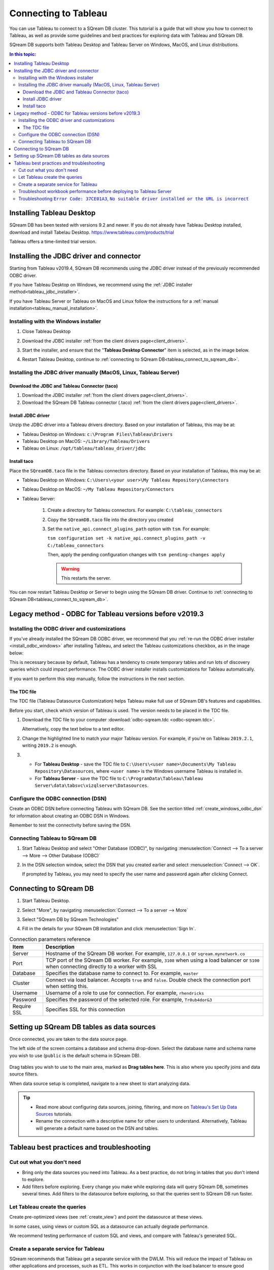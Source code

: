 .. _connect_to_tableau:

*************************
Connecting to Tableau
*************************

You can use Tableau to connect to a SQream DB cluster. This tutorial is a guide that will show you how to connect to Tableau, as well as provide some guidelines and best practices for exploring data with Tableau and SQream DB.

SQream DB supports both Tableau Desktop and Tableau Server on Windows, MacOS, and Linux distributions.

.. contents:: In this topic:
   :local:

Installing Tableau Desktop
============================

SQream DB has been tested with versions 9.2 and newer.
If you do not already have Tableau Desktop installed, download and install Tabelau Desktop. https://www.tableau.com/products/trial

Tableau offers a time-limited trial version.

Installing the JDBC driver and connector
=================================================

Starting from Tableau v2019.4, SQream DB recommends using the JDBC driver instead of the previously recommended ODBC driver.

If you have Tableau Desktop on Windows, we recommend using the :ref:`JDBC installer method<tableau_jdbc_installer>`. 

If you have Tableau Server or Tableau on MacOS and Linux follow the instructions for a :ref:`manual installation<tableau_manual_installation>`.

.. _tableau_jdbc_installer:

Installing with the Windows installer
-----------------------------------------

1. Close Tableau Desktop

2. Download the JDBC installer :ref:`from the client drivers page<client_drivers>`.

3. 
   Start the installer, and ensure that the "**Tableau Desktop Connector**" item is selected, as in the image below.
   
   .. image:: /_static/images/jdbc_windows_installer_screen.png

4. Restart Tableau Desktop, continue to :ref:`connecting to SQream DB<tableau_connect_to_sqream_db>`.

.. _tableau_manual_installation:

Installing the JDBC driver manually (MacOS, Linux, Tableau Server)
-----------------------------------------------------------------------

Download the JDBC and Tableau Connector (taco)
^^^^^^^^^^^^^^^^^^^^^^^^^^^^^^^^^^^^^^^^^^^^^^^^

1. Download the JDBC installer :ref:`from the client drivers page<client_drivers>`.

2. Download the SQream DB Tableau connector (.taco) :ref:`from the client drivers page<client_drivers>`.

Install JDBC driver 
^^^^^^^^^^^^^^^^^^^^^^^^^^^

Unzip the JDBC driver into a Tableau drivers directory. Based on your installation of Tableau, this may be at:

* Tableau Desktop on Windows: ``c:\Program Files\Tableau\Drivers``

* Tableau Desktop on MacOS: ``~/Library/Tableau/Drivers``

* Tableau on Linux: ``/opt/tableau/tableau_driver/jdbc``

Install taco
^^^^^^^^^^^^^^^^^^

Place the ``SQreamDB.taco`` file in the Tableau connectors directory. Based on your installation of Tableau, this may be at:

* Tableau Desktop on Windows: ``C:\Users\<your user>\My Tableau Repository\Connectors``

* Tableau Desktop on MacOS: ``~/My Tableau Repository/Connectors``

* Tableau Server:
   
   1. Create a directory for Tableau connectors. For example: ``C:\tableau_connectors``
   
   2. Copy the ``SQreamDB.taco`` file into the directory you created
   
   3. Set the ``native_api.connect_plugins_path`` option with ``tsm``. For example:
      
      ``tsm configuration set -k native_api.connect_plugins_path -v C:/tableau_connectors``
      
      Then, apply the pending configuration changes with ``tsm pending-changes apply``
      
      .. warning:: This restarts the server.

 

You can now restart Tableau Desktop or Server to begin using the SQream DB driver. Continue to :ref:`connecting to SQream DB<tableau_connect_to_sqream_db>`.

Legacy method - ODBC for Tableau versions before v2019.3
==================================================================

Installing the ODBC driver and customizations
--------------------------------------------------

If you've already installed the SQream DB ODBC driver, we recommend that you :ref:`re-run the ODBC driver installer <install_odbc_windows>` after installing Tableau, and select the Tableau customizations checkbox, as in the image below:

.. image:: /_static/images/odbc_windows_installer_tableau.png

This is necessary because by default, Tableau has a tendency to create temporary tables and run lots of discovery queries which could impact performance.
The ODBC driver installer installs customizations for Tableau automatically.

If you want to perform this step manually, follow the instructions in the next section.

The TDC file
^^^^^^^^^^^^^^^^^^^

The TDC file (Tableau Datasource Customization) helps Tableau make full use of SQream DB's features and capabilities.

Before you start, check which version of Tableau is used. The version needs to be placed in the TDC file.

#. Download the TDC file to your computer :download:`odbc-sqream.tdc <odbc-sqream.tdc>`.
   
   Alternatively, copy the text below to a text editor.
   
   .. literalinclude:: odbc-sqream.tdc
      :language: xml
      :caption: SQream DB ODBC TDC
      :emphasize-lines: 2


#. Change the highlighted line to match your major Tableau version. For example, if you're on Tableau ``2019.2.1``, writing ``2019.2`` is enough.

#. 
   * For **Tableau Desktop** - save the TDC file to ``C:\Users\<user name>\Documents\My Tableau Repository\Datasources``, where ``<user name>`` is the Windows username Tableau is installed in.
   
   * For **Tableau Server** - save the TDC file to ``C:\ProgramData\Tableau\Tableau Server\data\tabsvc\vizqlserver\Datasources``.

Configure the ODBC connection (DSN)
------------------------------------------

Create an ODBC DSN before connecting Tableau with SQream DB. See the section titled :ref:`create_windows_odbc_dsn` for information about creating an ODBC DSN in Windows.

Remember to test the connectivity before saving the DSN.

Connecting Tableau to SQream DB
---------------------------------------

#. Start Tableau Desktop and select "Other Database (ODBC)", by navigating :menuselection:`Connect --> To a server --> More --> Other Database (ODBC)`
   
   .. image:: /_static/images/tableau_more_servers.png
   
#. In the DSN selection window, select the DSN that you created earlier and select :menuselection:`Connect --> OK`. 
   
   If prompted by Tableau, you may need to specify the user name and password again after clicking Connect.
   
   .. image:: /_static/images/tableau_choose_dsn_and_connect.png
   

.. _tableau_connect_to_sqream_db:

Connecting to SQream DB
===========================

#. Start Tableau Desktop.

#. Select "More", by navigating :menuselection:`Connect --> To a server --> More`
   
   .. image:: /_static/images/tableau_more_servers_2.png

#. Select "SQream DB by SQream Technologies"
   
   .. image:: /_static/images/tableau_more_servers_3.png

#. Fill in the details for your SQream DB installation and click :menuselection:`Sign In`.
   
   .. image:: /_static/images/tableau_new_connection.png
   

.. list-table:: Connection parameters reference
   :widths: auto
   :header-rows: 1
   
   * - Item
     - Description
   * - Server
     - Hostname of the SQream DB worker. For example, ``127.0.0.1`` or ``sqream.mynetwork.co``
   * - Port
     - TCP port of the SQream DB worker. For example, ``3108`` when using a load balancer or ``5100`` when connecting directly to a worker with SSL
   * - Database
     - Specifies the database name to connect to. For example, ``master``
   * - Cluster
     - Connect via load balancer. Accepts ``true`` and ``false``. Double check the connection port when setting this.
   * - Username
     - Username of a role to use for connection. For example, ``rhendricks``
   * - Password
     - Specifies the password of the selected role. For example, ``Tr0ub4dor&3``
   * - Require SSL
     - Specifies SSL for this connection


Setting up SQream DB tables as data sources
======================================================
Once connected, you are taken to the data source page.

The left side of the screen contains a database and schema drop-down. Select the database name and schema name you wish to use (``public`` is the default schema in SQream DB).

   .. image:: /_static/images/tableau_data_sources.png

Drag tables you wish to use to the main area, marked as **Drag tables here**. This is also where you specify joins and data source filters.

When data source setup is completed, navigate to a new sheet to start analyzing data.

.. tip:: 
   * Read more about configuring data sources, joining, filtering, and more on `Tableau's Set Up Data Sources <https://help.tableau.com/current/pro/desktop/en-us/datasource_prepare.htm>`_ tutorials.
   * Rename the connection with a descriptive name for other users to understand. Alternatively, Tableau will generate a default name based on the DSN and tables.

Tableau best practices and troubleshooting
=================================================

Cut out what you don't need
-----------------------------

* Bring only the data sources you need into Tableau. As a best practice, do not bring in tables that you don't intend to explore.

* Add filters before exploring. Every change you make while exploring data will query SQream DB, sometimes several times. Add filters to the datasource before exploring, so that the queries sent to SQream DB run faster.

Let Tableau create the queries
--------------------------------

Create pre-optimized views (see :ref:`create_view`) and point the datasource at these views.

In some cases, using views or custom SQL as a datasource can actually degrade performance. 

We recommend testing performance of custom SQL and views, and compare with Tableau's generated SQL.

Create a separate service for Tableau
---------------------------------------

SQream recommends that Tableau get a separate service with the DWLM. This will reduce the impact of Tableau on other applications and processes, such as ETL.
This works in conjunction with the load balancer to ensure good performance.


Troubleshoot workbook performance before deploying to Tableau Server
-----------------------------------------------------------------------

Tableau has a built in `performance recorder <https://help.tableau.com/current/pro/desktop/en-us/perf_record_create_desktop.htm>`_ that shows how time is being spent. If you're seeing slow performance, this could be the result of a misconfiguration such as setting concurrency too low.

Use the Tableau Performance Recorder to view the performance of the queries that Tableau runs. Using this information, you can identify queries that can be optimized with the use of views.

Troubleshooting ``Error Code: 37CE01A3``, ``No suitable driver installed or the URL is incorrect``
--------------------------------------------------------------------------------------------------------

In some cases, Tableau may have trouble finding the SQream DB JDBC driver. This message explains that the driver can't be found.

To solve this issue, try two things:

1. Verify that the JDBC driver was placed in the correct directory:

   * Tableau Desktop on Windows: ``c:\Program Files\Tableau\Drivers``

   * Tableau Desktop on MacOS: ``~/Library/Tableau/Drivers``

   * Tableau on Linux: ``/opt/tableau/tableau_driver/jdbc``

2. Find the file path for the JDBC driver and add it to the Java classpath:
   
   * On Linux, ``export CLASSPATH=<absolute path of SQream DB JDBC driver>;$CLASSPATH``
   
   * On Windows, add an envrionment variable for the classpath:
   
         .. image:: /_static/images/set_java_classpath.png

If you're still experiencing issues after restarting Tableau, we're always happy to help. Visit `SQream's support portal <https://support.sqream.com>`_ for additional support.
